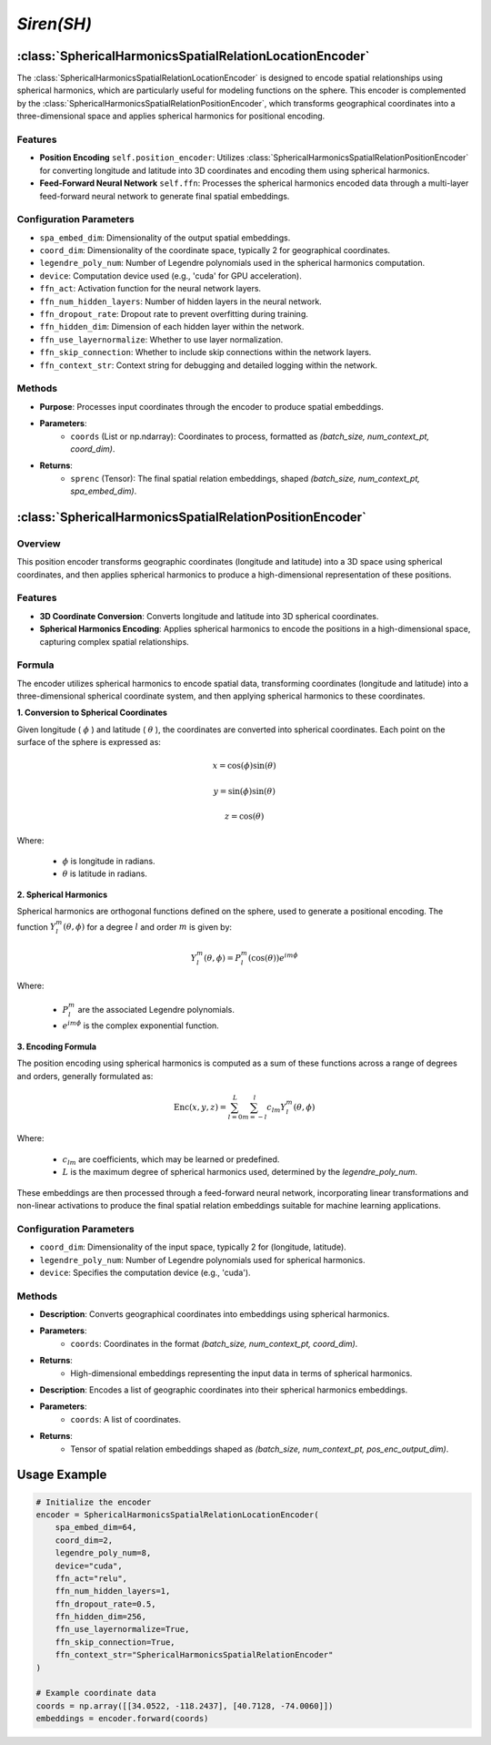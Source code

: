 *Siren(SH)*
++++++++++++++++++++++

:class:`SphericalHarmonicsSpatialRelationLocationEncoder`
=========================================================

The :class:`SphericalHarmonicsSpatialRelationLocationEncoder` is designed to encode spatial relationships using spherical harmonics, which are particularly useful for modeling functions on the sphere. This encoder is complemented by the :class:`SphericalHarmonicsSpatialRelationPositionEncoder`, which transforms geographical coordinates into a three-dimensional space and applies spherical harmonics for positional encoding.

Features
--------

- **Position Encoding** ``self.position_encoder``: Utilizes :class:`SphericalHarmonicsSpatialRelationPositionEncoder` for converting longitude and latitude into 3D coordinates and encoding them using spherical harmonics.
- **Feed-Forward Neural Network** ``self.ffn``: Processes the spherical harmonics encoded data through a multi-layer feed-forward neural network to generate final spatial embeddings.

Configuration Parameters
------------------------

- ``spa_embed_dim``: Dimensionality of the output spatial embeddings.
- ``coord_dim``: Dimensionality of the coordinate space, typically 2 for geographical coordinates.
- ``legendre_poly_num``: Number of Legendre polynomials used in the spherical harmonics computation.
- ``device``: Computation device used (e.g., 'cuda' for GPU acceleration).
- ``ffn_act``: Activation function for the neural network layers.
- ``ffn_num_hidden_layers``: Number of hidden layers in the neural network.
- ``ffn_dropout_rate``: Dropout rate to prevent overfitting during training.
- ``ffn_hidden_dim``: Dimension of each hidden layer within the network.
- ``ffn_use_layernormalize``: Whether to use layer normalization.
- ``ffn_skip_connection``: Whether to include skip connections within the network layers.
- ``ffn_context_str``: Context string for debugging and detailed logging within the network.

Methods
-------

.. method:: forward(coords)
    :no-index:

- **Purpose**: Processes input coordinates through the encoder to produce spatial embeddings.
- **Parameters**:
    - ``coords`` (List or np.ndarray): Coordinates to process, formatted as `(batch_size, num_context_pt, coord_dim)`.
- **Returns**:
    - ``sprenc`` (Tensor): The final spatial relation embeddings, shaped `(batch_size, num_context_pt, spa_embed_dim)`.

:class:`SphericalHarmonicsSpatialRelationPositionEncoder`
=========================================================

Overview
--------

This position encoder transforms geographic coordinates (longitude and latitude) into a 3D space using spherical coordinates, and then applies spherical harmonics to produce a high-dimensional representation of these positions.

Features
--------

- **3D Coordinate Conversion**: Converts longitude and latitude into 3D spherical coordinates.
- **Spherical Harmonics Encoding**: Applies spherical harmonics to encode the positions in a high-dimensional space, capturing complex spatial relationships.

Formula
-------

The encoder utilizes spherical harmonics to encode spatial data, transforming coordinates (longitude and latitude) into a three-dimensional spherical coordinate system, and then applying spherical harmonics to these coordinates.

**1. Conversion to Spherical Coordinates**

Given longitude ( :math:`\phi`  ) and latitude ( :math:`\theta`  ), the coordinates are converted into spherical coordinates. Each point on the surface of the sphere is expressed as:

.. math::
    x = \cos(\phi) \sin(\theta)
.. math::
    y = \sin(\phi) \sin(\theta)
.. math::
    z = \cos(\theta)

Where:

    -  :math:`\phi` is longitude in radians.
    -  :math:`\theta` is latitude in radians.

**2. Spherical Harmonics**

Spherical harmonics are orthogonal functions defined on the sphere, used to generate a positional encoding. The function :math:`Y_l^m(\theta, \phi)` for a degree :math:`l` and order :math:`m` is given by:

.. math::
    Y_l^m(\theta, \phi) = P_l^m(\cos(\theta)) e^{im\phi}

Where:

    - :math:`P_l^m` are the associated Legendre polynomials.
    - :math:`e^{im\phi}` is the complex exponential function.

**3. Encoding Formula**

The position encoding using spherical harmonics is computed as a sum of these functions across a range of degrees and orders, generally formulated as:

.. math::
    \text{Enc}(x, y, z) = \sum_{l=0}^{L} \sum_{m=-l}^{l} c_{lm} Y_l^m(\theta, \phi)

Where:

    - :math:`c_{lm}` are coefficients, which may be learned or predefined.
    - :math:`L` is the maximum degree of spherical harmonics used, determined by the `legendre_poly_num`.

These embeddings are then processed through a feed-forward neural network, incorporating linear transformations and non-linear activations to produce the final spatial relation embeddings suitable for machine learning applications.

Configuration Parameters
------------------------

- ``coord_dim``: Dimensionality of the input space, typically 2 for (longitude, latitude).
- ``legendre_poly_num``: Number of Legendre polynomials used for spherical harmonics.
- ``device``: Specifies the computation device (e.g., 'cuda').

Methods
-------

.. method:: make_output_embeds(coords)
    :no-index:

- **Description**: Converts geographical coordinates into embeddings using spherical harmonics.
- **Parameters**:
    - ``coords``: Coordinates in the format `(batch_size, num_context_pt, coord_dim)`.
- **Returns**:
    - High-dimensional embeddings representing the input data in terms of spherical harmonics.

.. method:: forward(coords)
    :no-index:

- **Description**: Encodes a list of geographic coordinates into their spherical harmonics embeddings.
- **Parameters**:
    - ``coords``: A list of coordinates.
- **Returns**:
    - Tensor of spatial relation embeddings shaped as `(batch_size, num_context_pt, pos_enc_output_dim)`.   

Usage Example
=============

.. code-block:: python

    # Initialize the encoder
    encoder = SphericalHarmonicsSpatialRelationLocationEncoder(
        spa_embed_dim=64,
        coord_dim=2,
        legendre_poly_num=8,
        device="cuda",
        ffn_act="relu",
        ffn_num_hidden_layers=1,
        ffn_dropout_rate=0.5,
        ffn_hidden_dim=256,
        ffn_use_layernormalize=True,
        ffn_skip_connection=True,
        ffn_context_str="SphericalHarmonicsSpatialRelationEncoder"
    )

    # Example coordinate data
    coords = np.array([[34.0522, -118.2437], [40.7128, -74.0060]])
    embeddings = encoder.forward(coords)

